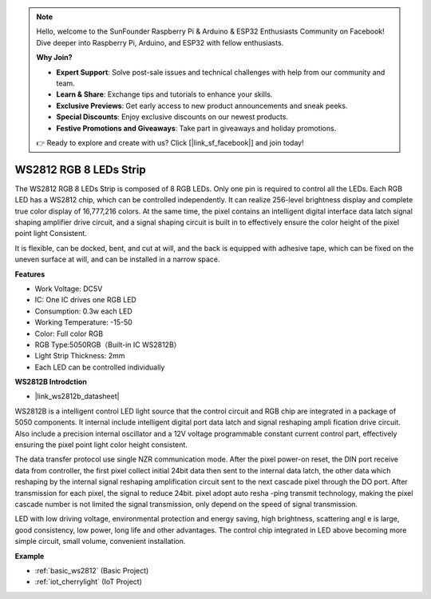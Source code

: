 .. note::

    Hello, welcome to the SunFounder Raspberry Pi & Arduino & ESP32 Enthusiasts Community on Facebook! Dive deeper into Raspberry Pi, Arduino, and ESP32 with fellow enthusiasts.

    **Why Join?**

    - **Expert Support**: Solve post-sale issues and technical challenges with help from our community and team.
    - **Learn & Share**: Exchange tips and tutorials to enhance your skills.
    - **Exclusive Previews**: Get early access to new product announcements and sneak peeks.
    - **Special Discounts**: Enjoy exclusive discounts on our newest products.
    - **Festive Promotions and Giveaways**: Take part in giveaways and holiday promotions.

    👉 Ready to explore and create with us? Click [|link_sf_facebook|] and join today!

.. _cpn_ws2812:

WS2812 RGB 8 LEDs Strip
============================

.. image:: img/ws2812b.png

The WS2812 RGB 8 LEDs Strip is composed of 8 RGB LEDs. 
Only one pin is required to control all the LEDs. Each RGB LED has a WS2812 chip, which can be controlled independently. 
It can realize 256-level brightness display and complete true color display of 16,777,216 colors. 
At the same time, the pixel contains an intelligent digital interface data latch signal shaping amplifier drive circuit, and a signal shaping circuit is built in to effectively ensure the color height of the pixel point light Consistent.

It is flexible, can be docked, bent, and cut at will, and the back is equipped with adhesive tape, which can be fixed on the uneven surface at will, and can be installed in a narrow space.

**Features**

* Work Voltage: DC5V
* IC: One IC drives one RGB LED
* Consumption: 0.3w each LED
* Working Temperature: -15-50
* Color: Full color RGB
* RGB Type:5050RGB（Built-in IC WS2812B）
* Light Strip Thickness: 2mm
* Each LED can be controlled individually

**WS2812B Introdction**

* |link_ws2812b_datasheet|

WS2812B is a intelligent control LED light source that the control circuit and RGB chip are integrated in a package of 5050 components. It internal include intelligent digital port data latch and signal reshaping ampli fication drive circuit. Also include a precision internal oscillator and a 12V voltage programmable constant current control part, effectively ensuring the pixel point light color height consistent.

The data transfer protocol use single NZR communication mode. After the pixel power-on reset, the DIN port receive data from controller, the first pixel collect initial 24bit data then sent to the internal data latch, the other data which reshaping by the internal signal reshaping amplification circuit sent to the next cascade pixel through the DO port. After transmission for each pixel, the signal to reduce 24bit. pixel adopt auto resha -ping transmit technology, making the pixel cascade number is not limited the signal transmission, only depend on the speed of signal transmission.

LED with low driving voltage, environmental protection and energy saving, high brightness, scattering angl e is large, good consistency, low power, long life and other advantages. The control chip integrated in LED above becoming more simple circuit, small volume, convenient installation.

.. Example
.. -------------------

.. :ref:`RGB LED Strip`


**Example**

* :ref:`basic_ws2812` (Basic Project)
* :ref:`iot_cherrylight` (IoT Project)
